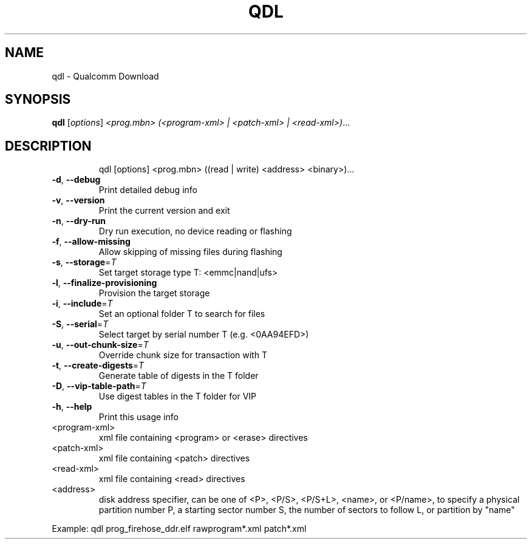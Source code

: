 .\" DO NOT MODIFY THIS FILE!  It was generated by help2man 1.49.3.
.TH QDL "1" "September 2025" "qdl version v2.3" "User Commands"
.SH NAME
qdl \- Qualcomm Download
.SH SYNOPSIS
.B qdl
[\fI\,options\/\fR] \fI\,<prog.mbn> (<program-xml> | <patch-xml> | <read-xml>)\/\fR...
.SH DESCRIPTION
.IP
qdl [options] <prog.mbn> ((read | write) <address> <binary>)...
.TP
\fB\-d\fR, \fB\-\-debug\fR
Print detailed debug info
.TP
\fB\-v\fR, \fB\-\-version\fR
Print the current version and exit
.TP
\fB\-n\fR, \fB\-\-dry\-run\fR
Dry run execution, no device reading or flashing
.TP
\fB\-f\fR, \fB\-\-allow\-missing\fR
Allow skipping of missing files during flashing
.TP
\fB\-s\fR, \fB\-\-storage\fR=\fI\,T\/\fR
Set target storage type T: <emmc|nand|ufs>
.TP
\fB\-l\fR, \fB\-\-finalize\-provisioning\fR
Provision the target storage
.TP
\fB\-i\fR, \fB\-\-include\fR=\fI\,T\/\fR
Set an optional folder T to search for files
.TP
\fB\-S\fR, \fB\-\-serial\fR=\fI\,T\/\fR
Select target by serial number T (e.g. <0AA94EFD>)
.TP
\fB\-u\fR, \fB\-\-out\-chunk\-size\fR=\fI\,T\/\fR
Override chunk size for transaction with T
.TP
\fB\-t\fR, \fB\-\-create\-digests\fR=\fI\,T\/\fR
Generate table of digests in the T folder
.TP
\fB\-D\fR, \fB\-\-vip\-table\-path\fR=\fI\,T\/\fR
Use digest tables in the T folder for VIP
.TP
\fB\-h\fR, \fB\-\-help\fR
Print this usage info
.TP
<program\-xml>
xml file containing <program> or <erase> directives
.TP
<patch\-xml>
xml file containing <patch> directives
.TP
<read\-xml>
xml file containing <read> directives
.TP
<address>
disk address specifier, can be one of <P>, <P/S>, <P/S+L>, <name>, or
<P/name>, to specify a physical partition number P, a starting sector
number S, the number of sectors to follow L, or partition by "name"
.PP
Example: qdl prog_firehose_ddr.elf rawprogram*.xml patch*.xml
